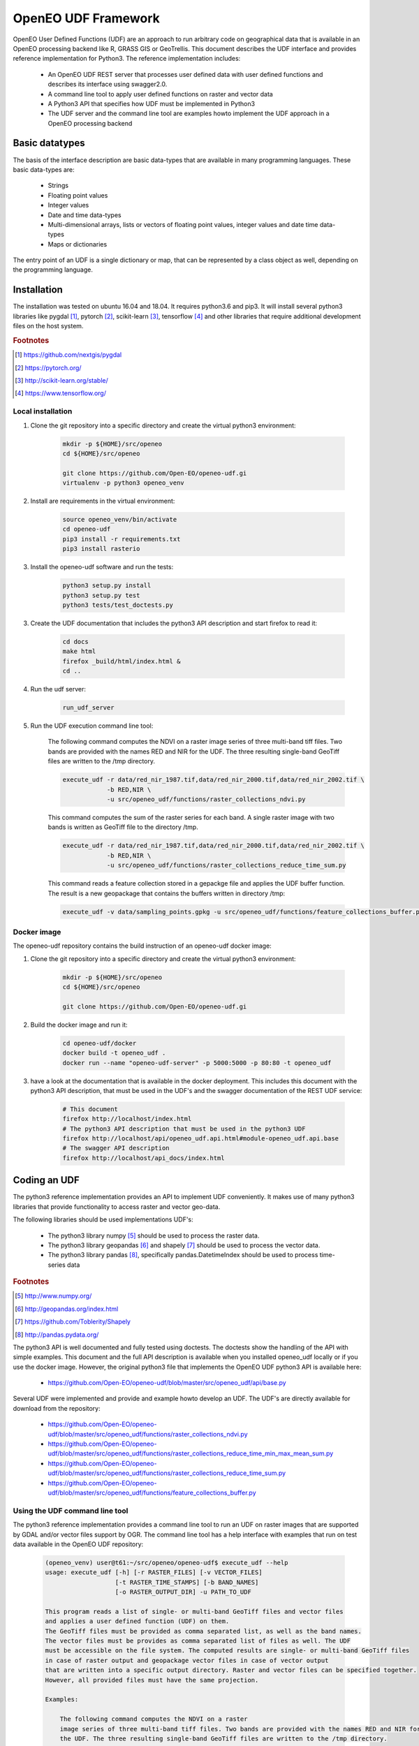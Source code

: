 ====================
OpenEO UDF Framework
====================

OpenEO User Defined Functions (UDF) are an approach to run arbitrary code on geographical data
that is available in an OpenEO processing backend like R, GRASS GIS or GeoTrellis.
This document describes the UDF interface and provides reference implementation for Python3. The reference
implementation includes:

    - An OpenEO UDF REST server that processes user defined data with user defined functions
      and describes its interface using swagger2.0.
    - A command line tool to apply user defined functions on raster and vector data
    - A Python3 API that specifies how UDF must be implemented in Python3
    - The UDF server and the command line tool are examples howto implement the
      UDF approach in a OpenEO processing backend

Basic datatypes
===============

The basis of the interface description are basic data-types that are available in many programming languages.
These basic data-types are:

    - Strings
    - Floating point values
    - Integer values
    - Date and time data-types
    - Multi-dimensional arrays, lists or vectors of floating point values, integer values and date time data-types
    - Maps or dictionaries

The entry point of an UDF is a single dictionary or map, that can be represented by a class object as well,
depending on the programming language.


Installation
============

The installation was tested on ubuntu 16.04 and 18.04. It requires python3.6  and pip3. It will install
several python3 libraries like pygdal [#pygdal]_, pytorch [#pytorch]_, scikit-learn [#scikit]_,
tensorflow [#tensorflow]_ and other libraries that require additional development files on the host system.


.. rubric:: Footnotes

.. [#pygdal] https://github.com/nextgis/pygdal
.. [#pytorch] https://pytorch.org/
.. [#scikit] http://scikit-learn.org/stable/
.. [#tensorflow] https://www.tensorflow.org/


Local installation
------------------

1. Clone the git repository into a specific directory and create the virtual python3 environment:

    .. code-block:: bash

        mkdir -p ${HOME}/src/openeo
        cd ${HOME}/src/openeo

        git clone https://github.com/Open-EO/openeo-udf.gi
        virtualenv -p python3 openeo_venv
    ..

2. Install are requirements in the virtual environment:

    .. code-block:: bash

        source openeo_venv/bin/activate
        cd openeo-udf
        pip3 install -r requirements.txt
        pip3 install rasterio
    ..


3. Install the openeo-udf software and run the tests:

    .. code-block:: bash

        python3 setup.py install
        python3 setup.py test
        python3 tests/test_doctests.py
    ..

3. Create the UDF documentation that includes the python3 API description and start firefox to read it:

    .. code-block:: bash

        cd docs
        make html
        firefox _build/html/index.html &
        cd ..
    ..

4. Run the udf server:

    .. code-block:: bash

        run_udf_server
    ..

5. Run the UDF execution command line tool:

    The following command computes the NDVI on a raster
    image series of three multi-band tiff files. Two bands are provided with the names RED and NIR for
    the UDF. The three resulting single-band GeoTiff files are written to the /tmp directory.

    .. code-block:: bash

        execute_udf -r data/red_nir_1987.tif,data/red_nir_2000.tif,data/red_nir_2002.tif \
                    -b RED,NIR \
                    -u src/openeo_udf/functions/raster_collections_ndvi.py
    ..

    This command computes the sum of the raster series for each band. A single raster image
    with two bands is written as GeoTiff file to the directory /tmp.

    .. code-block:: bash

        execute_udf -r data/red_nir_1987.tif,data/red_nir_2000.tif,data/red_nir_2002.tif \
                    -b RED,NIR \
                    -u src/openeo_udf/functions/raster_collections_reduce_time_sum.py
    ..

    This command reads a feature collection stored in a gepackge file
    and applies the UDF buffer function. The result is a new geopackage
    that contains the buffers written in directory /tmp:

    .. code-block:: bash

        execute_udf -v data/sampling_points.gpkg -u src/openeo_udf/functions/feature_collections_buffer.py
    ..

Docker image
------------

The openeo-udf repository contains the build instruction of an openeo-udf docker image:


1. Clone the git repository into a specific directory and create the virtual python3 environment:

    .. code-block:: bash

        mkdir -p ${HOME}/src/openeo
        cd ${HOME}/src/openeo

        git clone https://github.com/Open-EO/openeo-udf.gi
    ..

2. Build the docker image and run it:

    .. code-block:: bash

        cd openeo-udf/docker
        docker build -t openeo_udf .
        docker run --name "openeo-udf-server" -p 5000:5000 -p 80:80 -t openeo_udf
    ..

3. have a look at the documentation that is available in the docker deployment. This includes
   this document with the python3 API description, that must be used in the UDF's and the swagger
   documentation of the REST UDF service:

    .. code-block:: bash

        # This document
        firefox http://localhost/index.html
        # The python3 API description that must be used in the python3 UDF
        firefox http://localhost/api/openeo_udf.api.html#module-openeo_udf.api.base
        # The swagger API description
        firefox http://localhost/api_docs/index.html
    ..


Coding an UDF
=============

The python3 reference implementation provides an API to implement UDF conveniently. It makes use
of many python3 libraries that provide functionality to access raster and vector geo-data.

The following libraries should be used implementations UDF's:

    * The python3 library numpy [#numpy]_ should be used to process the raster data.
    * The python3 library geopandas [#geopandas]_ and shapely [#shapely]_ should be used to process the vector data.
    * The python3 library pandas [#pandas]_, specifically pandas.DatetimeIndex should be used to process time-series data

.. rubric:: Footnotes

.. [#numpy] http://www.numpy.org/
.. [#geopandas] http://geopandas.org/index.html
.. [#shapely] https://github.com/Toblerity/Shapely
.. [#pandas] http://pandas.pydata.org/

The python3 API is well documented and fully tested using doctests. The doctests show
the handling of the API with simple examples. This document and the full API description
is available when you installed openeo_udf locally or if you use the docker image.
However, the original python3 file that implements the OpenEO UDF python3 API is available here:

    * https://github.com/Open-EO/openeo-udf/blob/master/src/openeo_udf/api/base.py

Several UDF were implemented and provide and example howto develop an UDF. The UDF's are directly available for
download from the repository:

    * https://github.com/Open-EO/openeo-udf/blob/master/src/openeo_udf/functions/raster_collections_ndvi.py

    * https://github.com/Open-EO/openeo-udf/blob/master/src/openeo_udf/functions/raster_collections_reduce_time_min_max_mean_sum.py

    * https://github.com/Open-EO/openeo-udf/blob/master/src/openeo_udf/functions/raster_collections_reduce_time_sum.py

    * https://github.com/Open-EO/openeo-udf/blob/master/src/openeo_udf/functions/feature_collections_buffer.py

Using the UDF command line tool
-------------------------------

The python3 reference implementation provides a command line tool to run an UDF on raster images that
are supported by GDAL and/or vector files support by OGR.
The command line tool has a help interface with examples that run on test data available in the
OpenEO UDF repository:

    .. code-block:: bash

        (openeo_venv) user@t61:~/src/openeo/openeo-udf$ execute_udf --help
        usage: execute_udf [-h] [-r RASTER_FILES] [-v VECTOR_FILES]
                           [-t RASTER_TIME_STAMPS] [-b BAND_NAMES]
                           [-o RASTER_OUTPUT_DIR] -u PATH_TO_UDF

        This program reads a list of single- or multi-band GeoTiff files and vector files
        and applies a user defined function (UDF) on them.
        The GeoTiff files must be provided as comma separated list, as well as the band names.
        The vector files must be provides as comma separated list of files as well. The UDF
        must be accessible on the file system. The computed results are single- or multi-band GeoTiff files
        in case of raster output and geopackage vector files in case of vector output
        that are written into a specific output directory. Raster and vector files can be specified together.
        However, all provided files must have the same projection.

        Examples:

            The following command computes the NDVI on a raster
            image series of three multi-band tiff files. Two bands are provided with the names RED and NIR for
            the UDF. The three resulting single-band GeoTiff files are written to the /tmp directory.

                execute_udf -r data/red_nir_1987.tif,data/red_nir_2000.tif,data/red_nir_2002.tif \
                            -b RED,NIR \
                            -u src/openeo_udf/functions/raster_collections_ndvi.py

            This command computes the sum of the raster series for each band. A single raster image
            with two bands is written as GeoTiff file to the directory /tmp.

                execute_udf -r data/red_nir_1987.tif,data/red_nir_2000.tif,data/red_nir_2002.tif \
                            -b RED,NIR \
                            -u src/openeo_udf/functions/raster_collections_reduce_time_sum.py


            This command reads a feature collection stored in a gepackge file
            and applies the UDF buffer function. The result is a new geopackage
            that contains the buffers written in directory /tmp:

                execute_udf -v data/sampling_points.gpkg -u src/openeo_udf/functions/feature_collections_buffer.py

        optional arguments:
          -h, --help            show this help message and exit
          -r RASTER_FILES, --raster_files RASTER_FILES
                                Comma separated list of raster files. If several
                                raster files are provided, then each raster file must
                                have the same number of bands.
          -v VECTOR_FILES, --vector_files VECTOR_FILES
                                Comma separated list of vector files. Each vector file
                                will be converted into a vector collection tile.
          -t RASTER_TIME_STAMPS, --raster_time_stamps RASTER_TIME_STAMPS
                                A comma separated list of time stamps, that must have
                                the same number of entries as the list of raster
                                files.
          -b BAND_NAMES, --band_names BAND_NAMES
                                A comma separated list of band names.
          -o RASTER_OUTPUT_DIR, --raster_output_dir RASTER_OUTPUT_DIR
                                The output directory to store the computed results.
          -u PATH_TO_UDF, --path_to_udf PATH_TO_UDF
                                The UDF file to execute.

    ..


Using the UDF server
--------------------

**Raster Example**

The first example removes the raster collection tiles from the provided input data. The code is very simple
and removes all raster collection tiles in the input object that always has the name **data**:

    .. code-block:: python

        data.del_raster_collection_tiles()
    ..

The following JSON definition includes the python3 code and a simple raster collection
with two 2x2 tiles with two start and end time stamps.

    .. code-block:: json

      {
        "code": {
          "source": "data.del_raster_collection_tiles()",
          "language": "python"
        },
        "data": {
          "proj": "EPSG:4326",
          "raster_collection_tiles": [
            {
              "data": [
                [
                  [
                    0,
                    1
                  ],
                  [
                    2,
                    3
                  ]
                ],
                [
                  [
                    0,
                    1
                  ],
                  [
                    2,
                    3
                  ]
                ]
              ],
              "extent": {
                "north": 53,
                "south": 50,
                "east": 30,
                "nsres": 0.01,
                "ewres": 0.01,
                "west": 24
              },
              "end_times": [
                "2001-01-02T00:00:00",
                "2001-01-03T00:00:00"
              ],
              "start_times": [
                "2001-01-01T00:00:00",
                "2001-01-02T00:00:00"
              ],
              "id": "test_data",
              "wavelength": 420
            }
          ]
        }
      }

    ..

Running the code, with the assumption that the JSON code was
placed in the shell environmental variable "JSON", should look like this:

    .. code-block:: bash

        curl -H "Content-Type: application/json" -X POST -d "${JSON}" http://localhost:5000/udf
    ..

The result of the processing should be the elimination of the raster and feature collections,
since the provided data object will be used to create the resulting data:

    .. code-block:: json

        {
          "feature_collection_tiles": [],
          "models": {},
          "proj": "EPSG:4326",
          "raster_collection_tiles": []
        }
    ..

Hence, a data object that contains the raster and feature collections is provided to the
user defined function. The UDF code works on the data and stores the result in the same data object.

**Vector Example**

The second examples applies a buffer operation on a feature collection. It computes a buffer of size 5
on all features of the first feature collection tile and stores the result in the input **data**
object:

    .. code-block:: python

        tile = data.get_feature_collection_tiles()[0]
        buf = tile.data.buffer(5)
        new_data = tile.data.set_geometry(buf)
        data.set_feature_collection_tiles([FeatureCollectionTile(id=tile.id + "_buffer", data=new_data, start_times=tile.start_times, end_times=tile.end_times),])
    ..


The following JSON definition includes the python3 code that applies the buffer operation and
a simple feature collection that contains two points with start and end time stamps.

    .. code-block:: json

      {
        "code": {
          "source": "tile = data.get_feature_collection_tiles()[0] \nbuf = tile.data.buffer(5) \nnew_data = tile.data.set_geometry(buf) \ndata.set_feature_collection_tiles([FeatureCollectionTile(id=tile.id + \"_buffer\", data=new_data, start_times=tile.start_times, end_times=tile.end_times),])\n",
          "language": "python"
        },
        "data": {
          "proj": "EPSG:4326",
          "feature_collection_tiles": [
            {
              "id": "test_data",
              "data": {
                "features": [
                  {
                    "geometry": {
                      "coordinates": [
                        24,
                        50
                      ],
                      "type": "Point"
                    },
                    "id": "0",
                    "type": "Feature",
                    "properties": {
                      "a": 1,
                      "b": "a"
                    }
                  },
                  {
                    "geometry": {
                      "coordinates": [
                        30,
                        53
                      ],
                      "type": "Point"
                    },
                    "id": "1",
                    "type": "Feature",
                    "properties": {
                      "a": 2,
                      "b": "b"
                    }
                  }
                ],
                "type": "FeatureCollection"
              },
              "end_times": [
                "2001-01-02T00:00:00",
                "2001-01-03T00:00:00"
              ],
              "start_times": [
                "2001-01-01T00:00:00",
                "2001-01-02T00:00:00"
              ]
            }
          ]
        }
      }

    ..


Running the code, with the assumption that the JSON code was
placed in the shell environmental variable "JSON", should look like this:

    .. code-block:: bash

        curl -H "Content-Type: application/json" -X POST -d "${JSON}" http://localhost:5000/udf
    ..

The result of the processing are two polygons (coordinates are truncated):

    .. code-block:: json

      {
        "feature_collection_tiles": [
          {
            "data": {
              "features": [
                {
                  "geometry": {
                    "coordinates": [
                      [
                        [
                          29.0,
                          50.0
                        ],
                        [
                          "..."
                        ],
                        [
                          29.0,
                          50.0
                        ]
                      ]
                    ],
                    "type": "Polygon"
                  },
                  "id": "0",
                  "properties": {
                    "a": 1,
                    "b": "a"
                  },
                  "type": "Feature"
                },
                {
                  "geometry": {
                    "coordinates": [
                      [
                        [
                          35.0,
                          53.0
                        ],
                        [
                          "..."
                        ],
                        [
                          35.0,
                          53.0
                        ]
                      ]
                    ],
                    "type": "Polygon"
                  },
                  "id": "1",
                  "properties": {
                    "a": 2,
                    "b": "b"
                  },
                  "type": "Feature"
                }
              ],
              "type": "FeatureCollection"
            },
            "end_times": [
              "2001-01-02T00:00:00",
              "2001-01-03T00:00:00"
            ],
            "id": "test_data_buffer",
            "start_times": [
              "2001-01-01T00:00:00",
              "2001-01-02T00:00:00"
            ]
          }
        ],
        "models": {},
        "proj": "EPSG:4326",
        "raster_collection_tiles": []
      }

   ..
